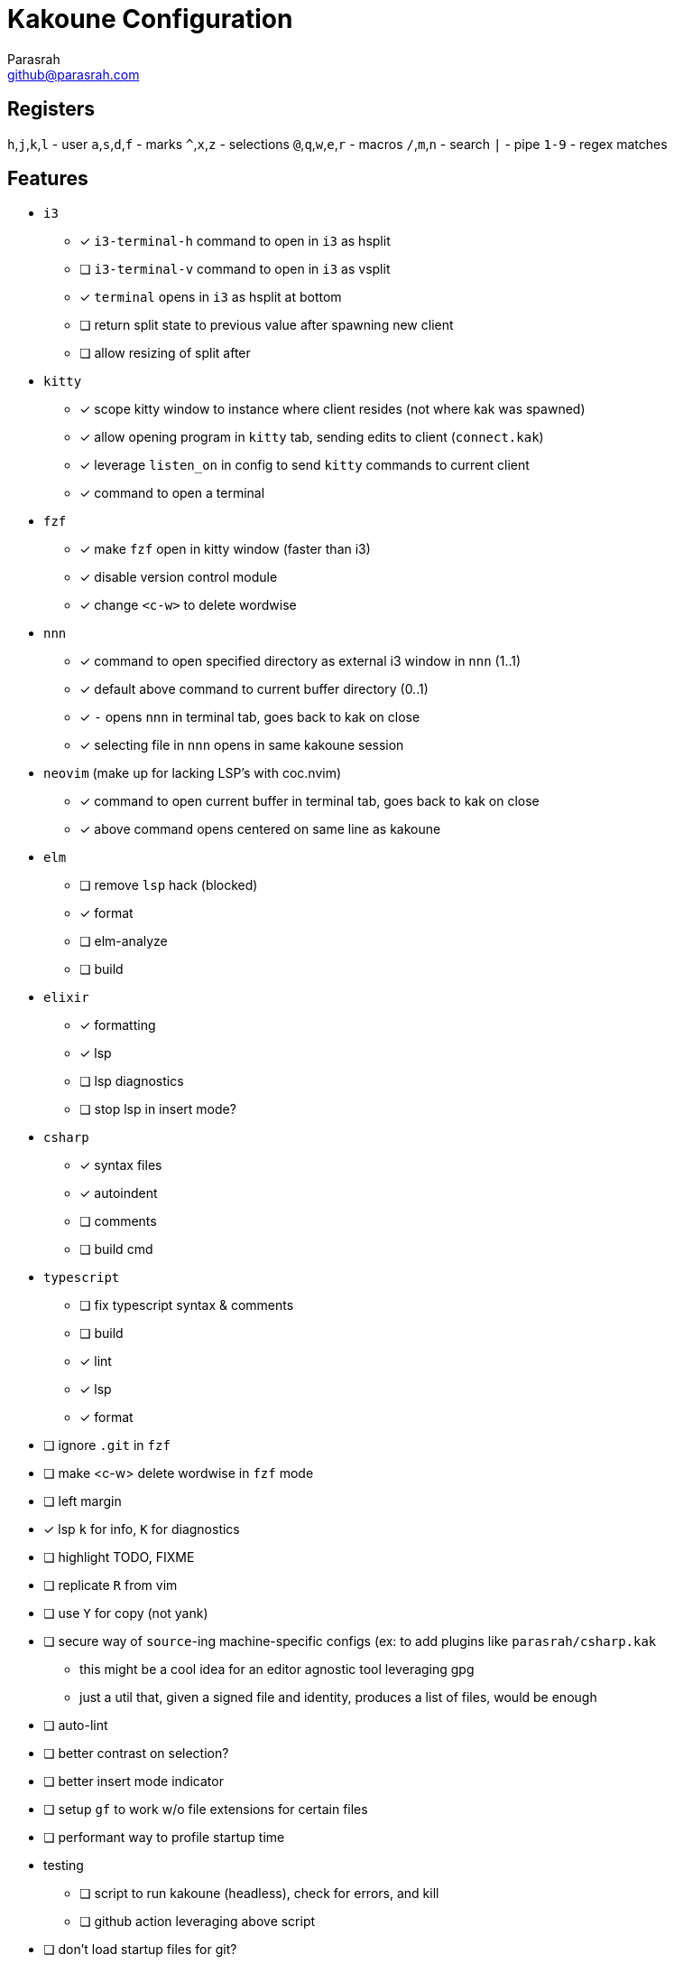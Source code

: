 = Kakoune Configuration
Parasrah <github@parasrah.com>

== Registers

`h`,`j`,`k`,`l`     - user
`a`,`s`,`d`,`f`     - marks
`^`,`x`,`z`         - selections
`@`,`q`,`w`,`e`,`r` - macros
`/`,`m`,`n`         - search
`|`                 - pipe
`1-9`               - regex matches

== Features

* `i3`
** [x] `i3-terminal-h` command to open in `i3` as hsplit
** [ ] `i3-terminal-v` command to open in `i3` as vsplit
** [x] `terminal` opens in `i3` as hsplit at bottom
** [ ] return split state to previous value after spawning new client
** [ ] allow resizing of split after
* `kitty`
** [x] scope kitty window to instance where client resides (not where kak was spawned)
** [x] allow opening program in `kitty` tab, sending edits to client (`connect.kak`)
** [x] leverage `listen_on` in config to send `kitty` commands to current client
** [x] command to open a terminal
* `fzf`
** [x] make `fzf` open in kitty window (faster than i3)
** [x] disable version control module
** [x] change `<c-w>` to delete wordwise
* `nnn`
** [x] command to open specified directory as external i3 window in `nnn` (1..1)
** [x] default above command to current buffer directory (0..1)
** [x] `-` opens `nnn` in terminal tab, goes back to kak on close
** [x] selecting file in `nnn` opens in same kakoune session
* `neovim` (make up for lacking LSP's with coc.nvim)
** [x] command to open current buffer in terminal tab, goes back to kak on close
** [x] above command opens centered on same line as kakoune
* `elm`
** [ ] remove `lsp` hack (blocked)
** [x] format
** [ ] elm-analyze
** [ ] build
* `elixir`
** [x] formatting
** [x] lsp
** [ ] lsp diagnostics
** [ ] stop lsp in insert mode?
* `csharp`
** [x] syntax files
** [x] autoindent
** [ ] comments
** [ ] build cmd
* `typescript`
** [ ] fix typescript syntax & comments
** [ ] build
** [x] lint
** [x] lsp
** [x] format
* [ ] ignore `.git` in `fzf`
* [ ] make <c-w> delete wordwise in `fzf` mode
* [ ] left margin
* [x] lsp `k` for info, `K` for diagnostics
* [ ] highlight TODO, FIXME
* [ ] replicate `R` from vim
* [ ] use `Y` for copy (not yank)
* [ ] secure way of `source`-ing machine-specific configs (ex: to add plugins like `parasrah/csharp.kak`
** this might be a cool idea for an editor agnostic tool leveraging gpg
** just a util that, given a signed file and identity, produces a list of files, would be enough
* [ ] auto-lint
* [ ] better contrast on selection?
* [ ] better insert mode indicator
* [ ] setup `gf` to work w/o file extensions for certain files
* [ ] performant way to profile startup time
* testing
** [ ] script to run kakoune (headless), check for errors, and kill
** [ ] github action leveraging above script
* [ ] don't load startup files for git?
* quickfix
** [ ] setup `toolsclient`
** [ ] keybinding to jump between
* `grep`
** [x] use `rg`
** [ ] don't require surrounding in ""

== Dependencies

rg:: ripgrep, a faster grep alternative
file:: utility to determine file type
jq:: allows parsing json
git:: version control
i3:: window manager
dirname:: used to extract directory name from path
editorconfig-core-c:: used to load editorconfig settings
bc:: math
httpie:: curl replacement
